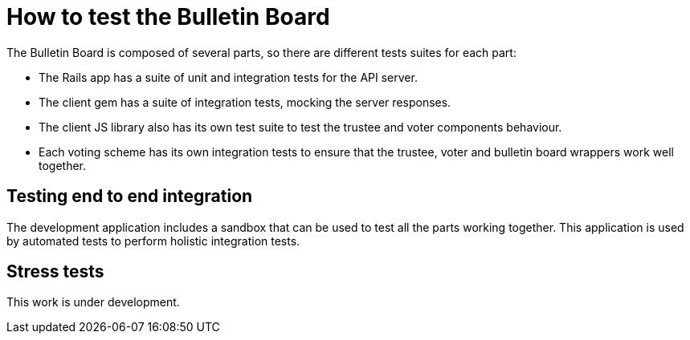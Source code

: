 = How to test the Bulletin Board

The Bulletin Board is composed of several parts, so there are different tests suites for each part:

* The Rails app has a suite of unit and integration tests for the API server.

* The client gem has a suite of integration tests, mocking the server responses.

* The client JS library also has its own test suite to test the trustee and voter components behaviour.

* Each voting scheme has its own integration tests to ensure that the trustee, voter and bulletin board wrappers work well together.

== Testing end to end integration

The development application includes a sandbox that can be used to test all the parts working together. This application is used by automated tests to perform holistic integration tests.

== Stress tests ==

This work is under development.
